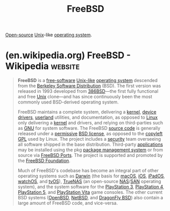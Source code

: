 :PROPERTIES:
:ID:       9de6b78d-1506-4837-bfa5-03e8632be933
:END:
#+title: FreeBSD
#+filetags: :open_source:unix:software:operating_systems:computer_science:

[[id:a3c19488-876c-4b17-81c0-67b9c7fc64ee][Open-source]] [[id:b7ffa33f-6da2-4918-9ced-6afd0fbdb0fe][Unix]]-like [[id:412bbcad-6c00-4f13-b748-d1ffde0588e1][operating system]].
* (en.wikipedia.org) FreeBSD - Wikipedia                            :website:
:PROPERTIES:
:ID:       eeb9dc9f-b5d5-4656-a808-f141968c3001
:ROAM_REFS: https://en.wikipedia.org/wiki/FreeBSD
:END:

#+begin_quote
  *FreeBSD* is a [[https://en.wikipedia.org/wiki/Free_software][free-software]] [[https://en.wikipedia.org/wiki/Unix-like][Unix-like]] [[https://en.wikipedia.org/wiki/Operating_system][operating system]] descended from the [[https://en.wikipedia.org/wiki/Berkeley_Software_Distribution][Berkeley Software Distribution]] (BSD).  The first version was released in 1993 developed from [[https://en.wikipedia.org/wiki/386BSD][386BSD]]—the first fully functional and free [[https://en.wikipedia.org/wiki/Unix][Unix]] clone—and has since continuously been the most commonly used BSD-derived operating system.

  FreeBSD maintains a complete system, delivering a [[https://en.wikipedia.org/wiki/Kernel_(operating_system)][kernel]], [[https://en.wikipedia.org/wiki/Device_driver][device drivers]], [[https://en.wikipedia.org/wiki/Userland_(computing)][userland]] utilities, and documentation, as opposed to [[https://en.wikipedia.org/wiki/Linux][Linux]] only delivering a [[https://en.wikipedia.org/wiki/Linux_kernel][kernel]] and drivers, and relying on third-parties such as [[https://en.wikipedia.org/wiki/GNU][GNU]] for system software.  The FreeBSD [[https://en.wikipedia.org/wiki/Source_code][source code]] is generally released under a [[https://en.wikipedia.org/wiki/Permissive_software_license][permissive]] [[https://en.wikipedia.org/wiki/FreeBSD_License][BSD license]], as opposed to the [[https://en.wikipedia.org/wiki/Copyleft][copyleft]] [[https://en.wikipedia.org/wiki/GPL][GPL]] used by Linux.  The project includes a [[https://en.wikipedia.org/wiki/Computer_security][security]] team overseeing all software shipped in the base distribution.  Third-party [[https://en.wikipedia.org/wiki/Application_software][applications]] may be installed using the pkg [[https://en.wikipedia.org/wiki/Package_manager][package management system]] or from source via [[https://en.wikipedia.org/wiki/FreeBSD_Ports][FreeBSD Ports]].  The project is supported and promoted by the [[https://en.wikipedia.org/wiki/FreeBSD_Foundation][FreeBSD Foundation]].

  Much of FreeBSD's codebase has become an integral part of other operating systems such as [[https://en.wikipedia.org/wiki/Darwin_(operating_system)][Darwin]] (the basis for [[https://en.wikipedia.org/wiki/MacOS][macOS]], [[https://en.wikipedia.org/wiki/IOS][iOS]], [[https://en.wikipedia.org/wiki/IPadOS][iPadOS]], [[https://en.wikipedia.org/wiki/WatchOS][watchOS]], and [[https://en.wikipedia.org/wiki/TvOS][tvOS]]), [[https://en.wikipedia.org/wiki/TrueNAS][TrueNAS]] (an open-source [[https://en.wikipedia.org/wiki/Network-attached_storage][NAS]]/[[https://en.wikipedia.org/wiki/Storage_area_network][SAN]] operating system), and the system software for the [[https://en.wikipedia.org/wiki/PlayStation_3][PlayStation 3]], [[https://en.wikipedia.org/wiki/PlayStation_4][PlayStation 4]], [[https://en.wikipedia.org/wiki/PlayStation_5][PlayStation 5]], and [[https://en.wikipedia.org/wiki/PlayStation_Vita][PlayStation Vita]] game consoles.  The other current BSD systems ([[https://en.wikipedia.org/wiki/OpenBSD][OpenBSD]], [[https://en.wikipedia.org/wiki/NetBSD][NetBSD]], and [[https://en.wikipedia.org/wiki/DragonFly_BSD][DragonFly BSD]]) also contain a large amount of FreeBSD code, and vice-versa.
#+end_quote
